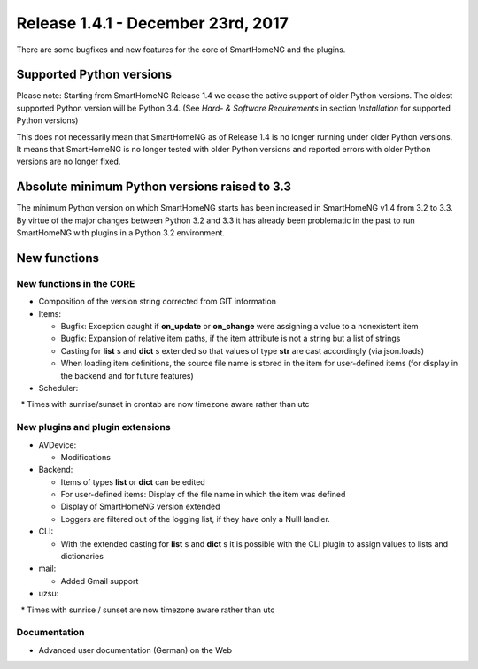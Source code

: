 ===================================
Release 1.4.1 - December 23rd, 2017
===================================

There are some bugfixes and new features for the core of SmartHomeNG and the plugins.


Supported Python versions
=========================

Please note: Starting from SmartHomeNG Release 1.4 we cease the active support of older Python
versions. The oldest supported Python version will be Python 3.4.
(See *Hard- & Software Requirements* in section *Installation* for supported Python versions)

This does not necessarily mean that SmartHomeNG as of Release 1.4 is no longer running under older
Python versions. It means that SmartHomeNG is no longer tested with older Python versions and
reported errors with older Python versions are no longer fixed.


Absolute minimum Python versions raised to 3.3
==============================================

The minimum Python version on which SmartHomeNG starts has been increased in SmartHomeNG v1.4 from
3.2 to 3.3. By virtue of the major changes between Python 3.2 and 3.3 it has already been
problematic in the past to run SmartHomeNG with plugins in a Python 3.2 environment.


New functions
=============


New functions in the CORE
-------------------------

* Composition of the version string corrected from GIT information
* Items:

  * Bugfix: Exception caught if **on_update** or **on_change** were assigning a value to a nonexistent item
  * Bugfix: Expansion of relative item paths, if the item attribute is not a string but a list of strings
  * Casting for **list** s and **dict** s extended so that values of type **str** are cast accordingly (via json.loads)
  * When loading item definitions, the source file name is stored in the item for user-defined items (for display in the backend and for future features)

* Scheduler:

  * Times with sunrise/sunset in crontab are now timezone aware rather than utc



New plugins and plugin extensions
---------------------------------

* AVDevice:

  * Modifications

* Backend:

  * Items of types **list** or **dict** can be edited
  * For user-defined items: Display of the file name in which the item was defined
  * Display of SmartHomeNG version extended
  * Loggers are filtered out of the logging list, if they have only a NullHandler.

* CLI:

  * With the extended casting for **list** s and **dict** s it is possible with the CLI plugin to assign values to lists and dictionaries

* mail:

  * Added Gmail support

* uzsu:

  * Times with sunrise / sunset are now timezone aware rather than utc


Documentation
-------------

* Advanced user documentation (German) on the Web

